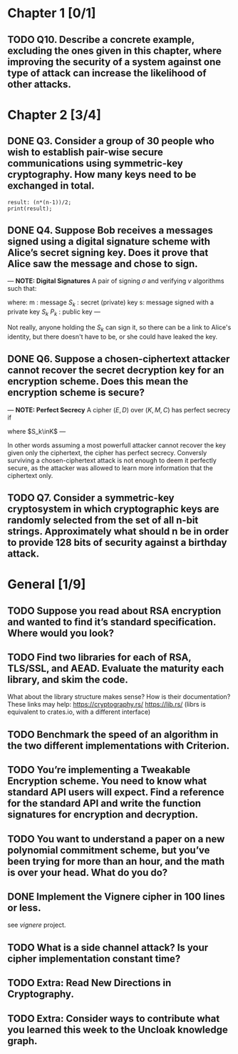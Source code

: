 * Chapter 1 [0/1]
** TODO Q10. Describe a concrete example, excluding the ones given in this chapter, where improving the security of a system against one type of attack can increase the likelihood of other attacks.
* Chapter 2 [3/4]
** DONE Q3. Consider a group of 30 people who wish to establish pair-wise secure communications using symmetric-key cryptography. How many keys need to be exchanged in total.
#+header: :exports results
#+header: :var n=30
#+BEGIN_SRC maxima 2:results output
result: (n*(n-1))/2;
print(result);
#+END_SRC

#+RESULTS:
: 435

** DONE Q4. Suppose Bob receives a messages signed using a digital signature scheme with Alice’s secret signing key. Does it prove that Alice saw the message and chose to sign.
---
*NOTE: Digital Signatures*
A pair of signing $\sigma$ and verifying $v$ algorithms such that:

\begin{equation}
s=\sigma\left(S_k,m\right)
\end{equation}

\begin{equation}
v\left(P_k,m,s\right) \in {true,false}
\end{equation}

where:
m : message
$S_k$ : secret (private) key
s: message signed with a private key $S_k$
$P_k$ : public key
---

Not really, anyone holding the $S_k$ can sign it, so there can be a link to Alice's identity, but there doesn't have to be, or she could have leaked the key.

** DONE Q6. Suppose a chosen-ciphertext attacker cannot recover the secret decryption key for an encryption scheme. Does this mean the encryption scheme is secure?
---
*NOTE: Perfect Secrecy*
A cipher $(E,D)$ over $(K,M,C)$ has perfect secrecy if
\begin{equation}
\forall m_o,m_1 \in M \left |, m_0 \right |=\left | m_1 \right | \text{ and } \forall c\in C
Pr\left \{ E(S_k,m_0)=c \right \}=Pr\left \{ E(S_k,m_1)=c \right \}
\end{equation}

where $S_k\inK$
---

In other words assuming a most powerfull attacker cannot recover the key given only the ciphertext, the cipher has perfect secrecy.
Conversly surviving a chosen-ciphertext attack is not enough to deem it perfectly secure, as the attacker was allowed to learn more information that the ciphertext only.

** TODO Q7. Consider a symmetric-key cryptosystem in which cryptographic keys are randomly selected from the set of all n-bit strings. Approximately what should n be in order to provide 128 bits of security against a birthday attack.
* General [1/9]
** TODO Suppose you read about RSA encryption and wanted to find it’s standard specification. Where would you look?
** TODO Find two libraries for each of RSA, TLS/SSL, and AEAD. Evaluate the maturity each library, and skim the code.
What about the library structure makes sense? How is their documentation?
These links may help: https://cryptography.rs/ https://lib.rs/ (librs is equivalent to crates.io, with a different interface)
** TODO Benchmark the speed of an algorithm in the two different implementations with Criterion.
** TODO You’re implementing a Tweakable Encryption scheme. You need to know what standard API users will expect. Find a reference for the standard API and write the function signatures for encryption and decryption.
** TODO You want to understand a paper on a new polynomial commitment scheme, but you’ve been trying for more than an hour, and the math is over your head. What do you do?
** DONE Implement the Vignere cipher in 100 lines or less.
see /vignere/ project.
** TODO What is a side channel attack? Is your cipher implementation constant time?
** TODO Extra: Read New Directions in Cryptography.
** TODO Extra: Consider ways to contribute what you learned this week to the Uncloak knowledge graph.
